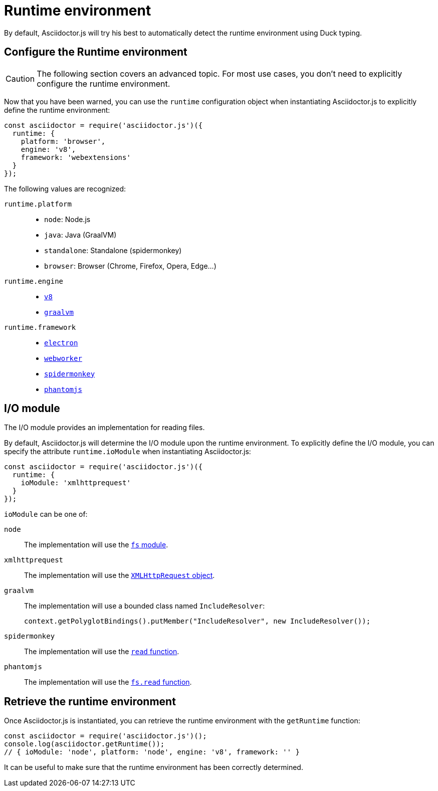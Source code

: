 = Runtime environment
:uri-xmlhttprequest: https://developer.mozilla.org/en-US/docs/Web/API/XMLHttpRequest/Using_XMLHttpRequest
:uri-spidermonkey-read: https://developer.mozilla.org/en-US/docs/Mozilla/Projects/SpiderMonkey/Introduction_to_the_JavaScript_shell#Built-in_functions
:uri-phantomjs-read: http://phantomjs.org/api/fs/method/read.html
:uri-node-fs: https://nodejs.org/api/fs.html

:uri-v8: https://developers.google.com/v8
:uri-graalvm: https://www.graalvm.org
:uri-electron: https://electronjs.org
:uri-phantomjs: http://phantomjs.org
:uri-webworker: https://developer.mozilla.org/en-US/docs/Web/API/Web_Workers_API/Using_web_workers
:uri-spidermonkey: https://developer.mozilla.org/en-US/docs/Mozilla/Projects/SpiderMonkey

By default, Asciidoctor.js will try his best to automatically detect the runtime environment using Duck typing.

== Configure the Runtime environment

CAUTION: The following section covers an advanced topic. For most use cases, you don't need to explicitly configure the runtime environment.

Now that you have been warned,
you can use the `runtime` configuration object when instantiating Asciidoctor.js
to explicitly define the runtime environment:

```js
const asciidoctor = require('asciidoctor.js')({
  runtime: {
    platform: 'browser',
    engine: 'v8',
    framework: 'webextensions'
  }
});
```

The following values are recognized:

`runtime.platform`::

* `node`: Node.js
* `java`: Java (GraalVM)
* `standalone`: Standalone (spidermonkey)
* `browser`: Browser (Chrome, Firefox, Opera, Edge...)

`runtime.engine`::

* {uri-v8}[`v8`]
* {uri-graalvm}[`graalvm`]

`runtime.framework`::

* {uri-electron}[`electron`]
* {uri-webworker}[`webworker`]
* {uri-spidermonkey}[`spidermonkey`]
* {uri-phantomjs}[`phantomjs`]

== I/O module

The I/O module provides an implementation for reading files.

By default, Asciidoctor.js will determine the I/O module upon the runtime environment.
To explicitly define the I/O module,
you can specify the attribute `runtime.ioModule` when instantiating Asciidoctor.js:

```js
const asciidoctor = require('asciidoctor.js')({
  runtime: {
    ioModule: 'xmlhttprequest'
  }
});
```

`ioModule` can be one of:

`node`::
The implementation will use the {uri-node-fs}[`fs` module].

`xmlhttprequest`::
The implementation will use the {uri-xmlhttprequest}[`XMLHttpRequest` object].

`graalvm`::
The implementation will use a bounded class named `IncludeResolver`:
+
```java
context.getPolyglotBindings().putMember("IncludeResolver", new IncludeResolver());
```

`spidermonkey`::
The implementation will use the {uri-spidermonkey-read}[`read` function].

`phantomjs`::
The implementation will use the {uri-phantomjs-read}[`fs.read` function].

== Retrieve the runtime environment

Once Asciidoctor.js is instantiated, you can retrieve the runtime environment with the `getRuntime` function:

```js
const asciidoctor = require('asciidoctor.js')();
console.log(asciidoctor.getRuntime());
// { ioModule: 'node', platform: 'node', engine: 'v8', framework: '' }
```

It can be useful to make sure that the runtime environment has been correctly determined.
